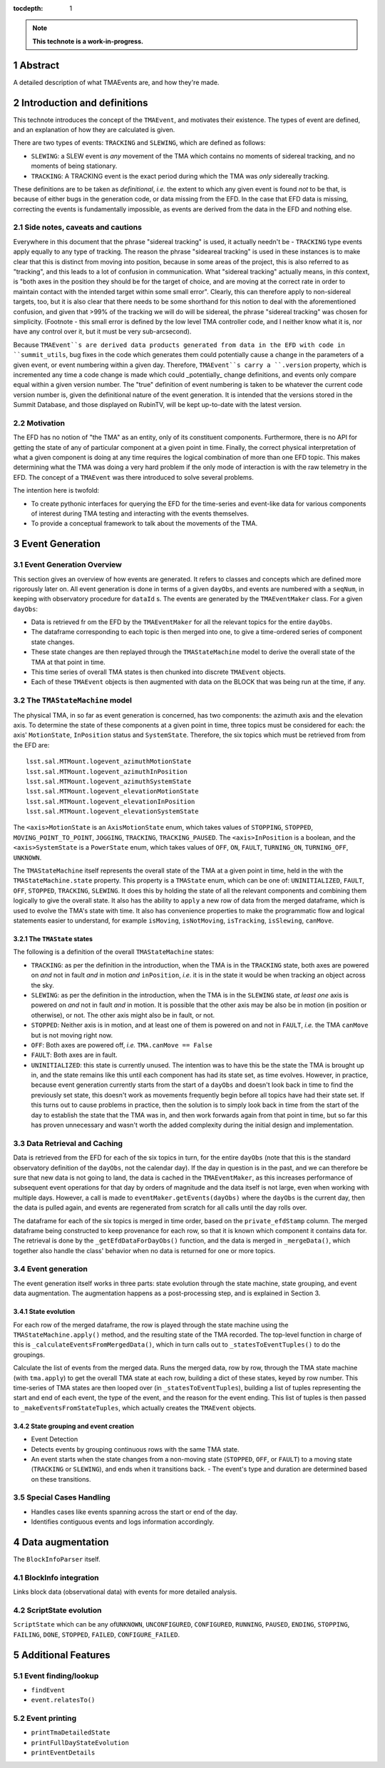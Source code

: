 :tocdepth: 1

.. sectnum::

.. Metadata such as the title, authors, and description are set in metadata.yaml

.. TODO: Delete the note below before merging new content to the main branch.

.. note::

   **This technote is a work-in-progress.**

Abstract
========

A detailed description of what TMAEvents are, and how they're made.

Introduction and definitions
============================

This technote introduces the concept of the ``TMAEvent``, and motivates
their existence. The types of event are defined, and an explanation of
how they are calculated is given.

There are two types of events: ``TRACKING`` and ``SLEWING``, which are
defined as follows:

-  ``SLEWING``: a SLEW event is *any* movement of the TMA which contains no moments of sidereal tracking, and no moments of being stationary.
-  ``TRACKING``: A TRACKING event is the exact period during which the TMA was *only* sidereally tracking.

These definitions are to be taken as *definitional*, *i.e.* the extent to which any given event is found *not* to be that, is because of either bugs in the generation code, or data missing from the EFD. In the case that EFD data is missing, correcting the events is fundamentally impossible, as events are derived from the data in the EFD and nothing else.

Side notes, caveats and cautions
~~~~~~~~~~~~~~~~~~~~~~~~~~~~~~~~

Everywhere in this document that the phrase "sidereal tracking" is used, it actually needn't be - ``TRACKING`` type events apply equally to any type of tracking. The reason the phrase "sideareal tracking" is used in these instances is to make clear that this is distinct from moving into position, because in some areas of the project, this is also referred to as "tracking", and this leads to a lot of confusion in communication. What "sidereal tracking" actually means, in *this* context, is "both axes in the position they should be for the target of choice, and are moving at the correct rate in order to maintain contact with the intended target within some small error". Clearly, this can therefore apply to non-sidereal targets, too, but it is also clear that there needs to be some shorthand for this notion to deal with the aforementioned confusion, and given that >99% of the tracking we will do will be sidereal, the phrase "sidereal tracking" was chosen for simplicity. (Footnote - this small error is defined by the low level TMA controller code, and I neither know what it is, nor have any control over it, but it must be very sub-arcsecond).

Because ``TMAEvent``s are derived data products generated from data in the EFD with code in ``summit_utils``, bug fixes in the code which generates them could potentially cause a change in the parameters of a given event, or event numbering within a given day. Therefore, ``TMAEvent``s carry a ``.version`` property, which is incremented any time a code change is made which could _potentially_ change definitions, and events only compare equal within a given version number. The "true" definition of event numbering is taken to be whatever the current code version number is, given the definitional nature of the event generation. It is intended that the versions stored in the Summit Database, and those displayed on RubinTV, will be kept up-to-date with the latest version.

Motivation
~~~~~~~~~~

The EFD has no notion of "the TMA" as an entity, only of its constituent components. Furthermore, there is no API for getting the state of any of particular component at a given point in time. Finally, the correct physical interpretation of what a given component is doing at any time requires the logical combination of more than one EFD topic. This makes determining what the TMA was doing a very hard problem if the only mode of interaction is with the raw telemetry in the EFD. The concept of a ``TMAEvent`` was there introduced to solve several problems.

The intention here is twofold:

- To create pythonic interfaces for querying the EFD for the time-series and
  event-like data for various components of interest during TMA testing and
  interacting with the events themselves.
- To provide a conceptual framework to talk about the movements of the TMA.

Event Generation
================

Event Generation Overview
~~~~~~~~~~~~~~~~~~~~~~~~~

This section gives an overview of how events are generated. It refers to classes and concepts which are defined more rigorously later on. All event generation is done in terms of a given ``dayObs``, and events are numbered with a ``seqNum``, in keeping with observatory procedure for ``dataId`` s. The events are generated by the ``TMAEventMaker`` class. For a given ``dayObs``:

- Data is retrieved fr om the EFD by the ``TMAEventMaker`` for all the relevant topics for the entire ``dayObs``.
- The dataframe corresponding to each topic is then merged into one, to give a time-ordered series of component state changes.
- These state changes are then replayed through the ``TMAStateMachine`` model to derive the overall state of the TMA at that point in time.
- This time series of overall TMA states is then chunked into discrete ``TMAEvent`` objects.
- Each of these ``TMAEvent`` objects is then augmented with data on the BLOCK that was being run at the time, if any.

The ``TMAStateMachine`` model
~~~~~~~~~~~~~~~~~~~~~~~~~~~~~

The physical TMA, in so far as event generation is concerned, has two
components: the azimuth axis and the elevation axis. To determine the
state of these components at a given point in time, three topics must be
considered for each: the axis' ``MotionState``, ``InPosition`` status
and ``SystemState``. Therefore, the six topics which must be retrieved
from from the EFD are:

::

   lsst.sal.MTMount.logevent_azimuthMotionState
   lsst.sal.MTMount.logevent_azimuthInPosition
   lsst.sal.MTMount.logevent_azimuthSystemState
   lsst.sal.MTMount.logevent_elevationMotionState
   lsst.sal.MTMount.logevent_elevationInPosition
   lsst.sal.MTMount.logevent_elevationSystemState

The ``<axis>MotionState`` is an ``AxisMotionState`` enum, which takes
values of ``STOPPING``, ``STOPPED``, ``MOVING_POINT_TO_POINT``,
``JOGGING``, ``TRACKING``, ``TRACKING_PAUSED``. The ``<axis>InPosition``
is a boolean, and the ``<axis>SystemState`` is a ``PowerState`` enum,
which takes values of ``OFF``, ``ON``, ``FAULT``, ``TURNING_ON``,
``TURNING_OFF``, ``UNKNOWN``.

The ``TMAStateMachine`` itself represents the overall state of the TMA
at a given point in time, held in the with the ``TMAStateMachine.state``
property. This property is a ``TMAState`` enum, which can be one of:
``UNINITIALIZED``, ``FAULT``, ``OFF``, ``STOPPED``, ``TRACKING``,
``SLEWING``. It does this by holding the state of all the relevant
components and combining them logically to give the overall state. It
also has the ability to ``apply`` a new row of data from the merged
dataframe, which is used to evolve the TMA's state with time. It also
has convenience properties to make the programmatic flow and logical
statements easier to understand, for example ``isMoving``,
``isNotMoving``, ``isTracking``, ``isSlewing``, ``canMove``.

The ``TMAState`` states
^^^^^^^^^^^^^^^^^^^^^^^

The following is a definition of the overall ``TMAStateMachine`` states:

- ``TRACKING``: as per the definition in the introduction, when the TMA is in the ``TRACKING`` state, both axes are powered on *and* not in fault *and* in motion *and* ``inPosition``, *i.e.* it is in the state it would be when tracking an object across the sky.
- ``SLEWING``: as per the definition in the introduction, when the TMA is in the ``SLEWING`` state, *at least one* axis is powered on *and* not in fault *and* in motion. It is possible that the other axis may be also be in motion (in position or otherwise), or not. The other axis might also be in fault, or not.
- ``STOPPED``: Neither axis is in motion, and at least one of them is powered on and not in ``FAULT``, *i.e.* the TMA ``canMove`` but is not moving right now.
- ``OFF``: Both axes are powered off, *i.e.* ``TMA.canMove == False``
- ``FAULT``: Both axes are in fault.
- ``UNINITIALIZED``: this state is currently unused. The intention was to have this be the state the TMA is brought up in, and the state remains like this until each component has had its state set, as time evolves. However, in practice, because event generation currently starts from the start of a ``dayObs`` and doesn't look back in time to find the previously set state, this doesn't work as movements frequently begin before all topics have had their state set. If this turns out to cause problems in practice, then the solution is to simply look back in time from the start of the day to establish the state that the TMA was in, and then work forwards again from that point in time, but so far this has proven unnecessary and wasn't worth the added complexity during the initial design and implementation.

Data Retrieval and Caching
~~~~~~~~~~~~~~~~~~~~~~~~~~

Data is retrieved from the EFD for each of the six topics in turn, for the entire ``dayObs`` (note that this is the standard observatory definition of the ``dayObs``, not the calendar day). If the day in question is in the past, and we can therefore be sure that new data is not going to land, the data is cached in the ``TMAEventMaker``, as this increases performance of subsequent event operations for that day by orders of magnitude and the data itself is not large, even when working with multiple days. However, a call is made to ``eventMaker.getEvents(dayObs)`` where the ``dayObs`` is the current day, then the data is pulled again, and events are regenerated from scratch for all calls until the day rolls over.

The dataframe for each of the six topics is merged in time order, based on the ``private_efdStamp`` column. The merged dataframe being constructed to keep provenance for each row, so that it is known which component it contains data for. The retrieval is done by the ``_getEfdDataForDayObs()`` function, and the data is merged in ``_mergeData()``, which together also handle the class' behavior when no data is returned for one or more topics.

.. _event-generation-1:

Event generation
~~~~~~~~~~~~~~~~

The event generation itself works in three parts: state evolution through the state machine, state grouping, and event data augmentation. The augmentation happens as a post-processing step, and is explained in Section 3.

State evolution
^^^^^^^^^^^^^^^

For each row of the merged dataframe, the row is played through the state machine using the ``TMAStateMachine.apply()`` method, and the resulting state of the TMA recorded. The top-level function in charge of this is ``_calculateEventsFromMergedData()``, which in turn calls out to ``_statesToEventTuples()`` to do the groupings.

Calculate the list of events from the merged data. Runs the merged data, row by row, through the TMA state machine (with ``tma.apply``) to get the overall TMA state at each row, building a dict of these states, keyed by row number. This time-series of TMA states are then looped over (in ``_statesToEventTuples``), building a list of tuples representing the start and end of each event, the type of the event, and the reason for the event ending. This list of tuples is then passed to ``_makeEventsFromStateTuples``, which actually creates the ``TMAEvent`` objects.

State grouping and event creation
^^^^^^^^^^^^^^^^^^^^^^^^^^^^^^^^^

- Event Detection

- Detects events by grouping continuous rows with the same TMA state.

- An event starts when the state changes from a non-moving state (``STOPPED``, ``OFF``, or ``FAULT``) to a moving state (``TRACKING`` or ``SLEWING``), and ends when it transitions back. - The event's type and duration are determined based on these transitions.

Special Cases Handling
~~~~~~~~~~~~~~~~~~~~~~

-  Handles cases like events spanning across the start or end of the
   day.

-  Identifies contiguous events and logs information accordingly.

Data augmentation
=================

The ``BlockInfoParser`` itself.

BlockInfo integration
~~~~~~~~~~~~~~~~~~~~~

Links block data (observational data) with events for more detailed
analysis.

ScriptState evolution
~~~~~~~~~~~~~~~~~~~~~

``ScriptState`` which can be any of\ ``UNKNOWN``, ``UNCONFIGURED``,
``CONFIGURED``, ``RUNNING``, ``PAUSED``, ``ENDING``, ``STOPPING``,
``FAILING``, ``DONE``, ``STOPPED``, ``FAILED``, ``CONFIGURE_FAILED``.

Additional Features
===================

Event finding/lookup
~~~~~~~~~~~~~~~~~~~~

- ``findEvent``

- ``event.relatesTo()``

Event printing
~~~~~~~~~~~~~~

- ``printTmaDetailedState``

- ``printFullDayStateEvolution``

- ``printEventDetails``


.. Make in-text citations with: :cite:`bibkey`.
.. Uncomment to use citations
.. .. rubric:: References
..
.. .. bibliography:: local.bib lsstbib/books.bib lsstbib/lsst.bib lsstbib/lsst-dm.bib lsstbib/refs.bib lsstbib/refs_ads.bib
..    :style: lsst_aa
